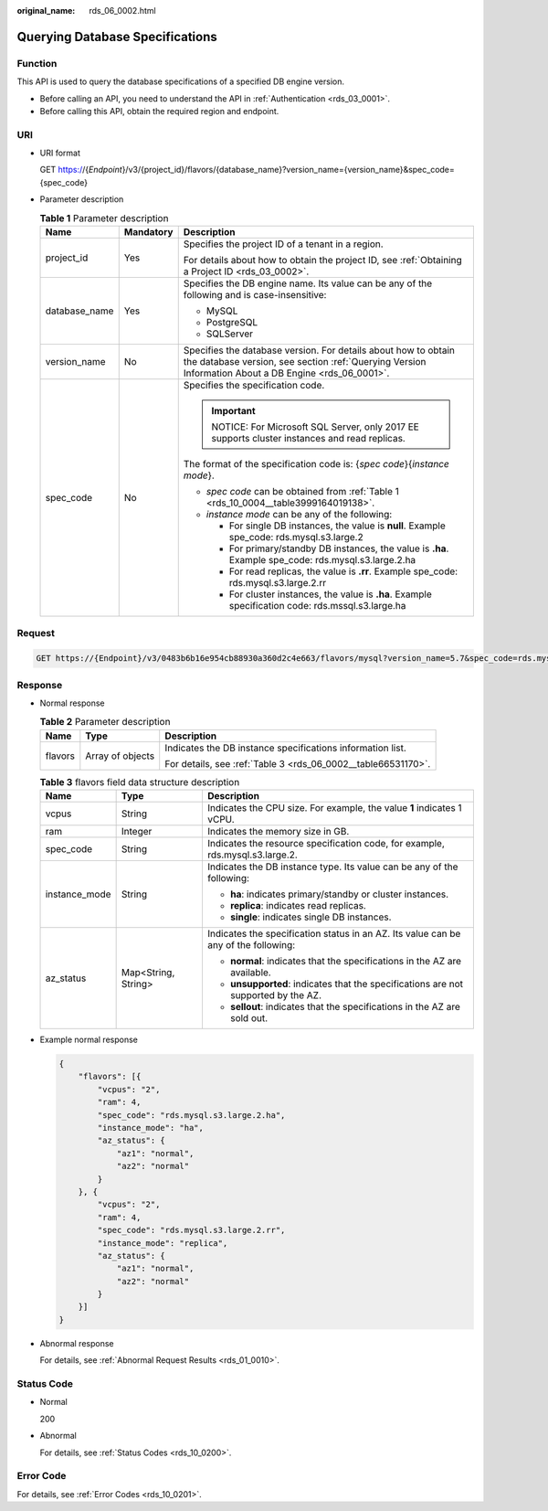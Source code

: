:original_name: rds_06_0002.html

.. _rds_06_0002:

Querying Database Specifications
================================

Function
--------

This API is used to query the database specifications of a specified DB engine version.

-  Before calling an API, you need to understand the API in :ref:`Authentication <rds_03_0001>`.
-  Before calling this API, obtain the required region and endpoint.

URI
---

-  URI format

   GET https://{*Endpoint*}/v3/{project_id}/flavors/{database_name}?version_name={version_name}&spec_code={spec_code}

-  Parameter description

   .. table:: **Table 1** Parameter description

      +-----------------------+-----------------------+------------------------------------------------------------------------------------------------------------------------------------------------------------------------+
      | Name                  | Mandatory             | Description                                                                                                                                                            |
      +=======================+=======================+========================================================================================================================================================================+
      | project_id            | Yes                   | Specifies the project ID of a tenant in a region.                                                                                                                      |
      |                       |                       |                                                                                                                                                                        |
      |                       |                       | For details about how to obtain the project ID, see :ref:`Obtaining a Project ID <rds_03_0002>`.                                                                       |
      +-----------------------+-----------------------+------------------------------------------------------------------------------------------------------------------------------------------------------------------------+
      | database_name         | Yes                   | Specifies the DB engine name. Its value can be any of the following and is case-insensitive:                                                                           |
      |                       |                       |                                                                                                                                                                        |
      |                       |                       | -  MySQL                                                                                                                                                               |
      |                       |                       | -  PostgreSQL                                                                                                                                                          |
      |                       |                       | -  SQLServer                                                                                                                                                           |
      +-----------------------+-----------------------+------------------------------------------------------------------------------------------------------------------------------------------------------------------------+
      | version_name          | No                    | Specifies the database version. For details about how to obtain the database version, see section :ref:`Querying Version Information About a DB Engine <rds_06_0001>`. |
      +-----------------------+-----------------------+------------------------------------------------------------------------------------------------------------------------------------------------------------------------+
      | spec_code             | No                    | Specifies the specification code.                                                                                                                                      |
      |                       |                       |                                                                                                                                                                        |
      |                       |                       | .. important::                                                                                                                                                         |
      |                       |                       |                                                                                                                                                                        |
      |                       |                       |    NOTICE:                                                                                                                                                             |
      |                       |                       |    For Microsoft SQL Server, only 2017 EE supports cluster instances and read replicas.                                                                                |
      |                       |                       |                                                                                                                                                                        |
      |                       |                       | The format of the specification code is: {*spec code*}{*instance mode*}.                                                                                               |
      |                       |                       |                                                                                                                                                                        |
      |                       |                       | -  *spec code* can be obtained from :ref:`Table 1 <rds_10_0004__table3999164019138>`.                                                                                  |
      |                       |                       | -  *instance mode* can be any of the following:                                                                                                                        |
      |                       |                       |                                                                                                                                                                        |
      |                       |                       |    -  For single DB instances, the value is **null**. Example spe_code: rds.mysql.s3.large.2                                                                           |
      |                       |                       |    -  For primary/standby DB instances, the value is **.ha**. Example spe_code: rds.mysql.s3.large.2.ha                                                                |
      |                       |                       |    -  For read replicas, the value is **.rr**. Example spe_code: rds.mysql.s3.large.2.rr                                                                               |
      |                       |                       |    -  For cluster instances, the value is **.ha**. Example specification code: rds.mssql.s3.large.ha                                                                   |
      +-----------------------+-----------------------+------------------------------------------------------------------------------------------------------------------------------------------------------------------------+

Request
-------

.. code-block:: text

   GET https://{Endpoint}/v3/0483b6b16e954cb88930a360d2c4e663/flavors/mysql?version_name=5.7&spec_code=rds.mysql.s3.large.2.rr

Response
--------

-  Normal response

   .. table:: **Table 2** Parameter description

      +-----------------------+-----------------------+---------------------------------------------------------------+
      | Name                  | Type                  | Description                                                   |
      +=======================+=======================+===============================================================+
      | flavors               | Array of objects      | Indicates the DB instance specifications information list.    |
      |                       |                       |                                                               |
      |                       |                       | For details, see :ref:`Table 3 <rds_06_0002__table66531170>`. |
      +-----------------------+-----------------------+---------------------------------------------------------------+

   .. _rds_06_0002__table66531170:

   .. table:: **Table 3** flavors field data structure description

      +-----------------------+-----------------------+-------------------------------------------------------------------------------------+
      | Name                  | Type                  | Description                                                                         |
      +=======================+=======================+=====================================================================================+
      | vcpus                 | String                | Indicates the CPU size. For example, the value **1** indicates 1 vCPU.              |
      +-----------------------+-----------------------+-------------------------------------------------------------------------------------+
      | ram                   | Integer               | Indicates the memory size in GB.                                                    |
      +-----------------------+-----------------------+-------------------------------------------------------------------------------------+
      | spec_code             | String                | Indicates the resource specification code, for example, rds.mysql.s3.large.2.       |
      +-----------------------+-----------------------+-------------------------------------------------------------------------------------+
      | instance_mode         | String                | Indicates the DB instance type. Its value can be any of the following:              |
      |                       |                       |                                                                                     |
      |                       |                       | -  **ha**: indicates primary/standby or cluster instances.                          |
      |                       |                       |                                                                                     |
      |                       |                       | -  **replica**: indicates read replicas.                                            |
      |                       |                       |                                                                                     |
      |                       |                       | -  **single**: indicates single DB instances.                                       |
      +-----------------------+-----------------------+-------------------------------------------------------------------------------------+
      | az_status             | Map<String, String>   | Indicates the specification status in an AZ. Its value can be any of the following: |
      |                       |                       |                                                                                     |
      |                       |                       | -  **normal**: indicates that the specifications in the AZ are available.           |
      |                       |                       | -  **unsupported**: indicates that the specifications are not supported by the AZ.  |
      |                       |                       | -  **sellout**: indicates that the specifications in the AZ are sold out.           |
      +-----------------------+-----------------------+-------------------------------------------------------------------------------------+

-  Example normal response

   .. code-block:: text

      {
          "flavors": [{
              "vcpus": "2",
              "ram": 4,
              "spec_code": "rds.mysql.s3.large.2.ha",
              "instance_mode": "ha",
              "az_status": {
                  "az1": "normal",
                  "az2": "normal"
              }
          }, {
              "vcpus": "2",
              "ram": 4,
              "spec_code": "rds.mysql.s3.large.2.rr",
              "instance_mode": "replica",
              "az_status": {
                  "az1": "normal",
                  "az2": "normal"
              }
          }]
      }

-  Abnormal response

   For details, see :ref:`Abnormal Request Results <rds_01_0010>`.

Status Code
-----------

-  Normal

   200

-  Abnormal

   For details, see :ref:`Status Codes <rds_10_0200>`.

Error Code
----------

For details, see :ref:`Error Codes <rds_10_0201>`.

